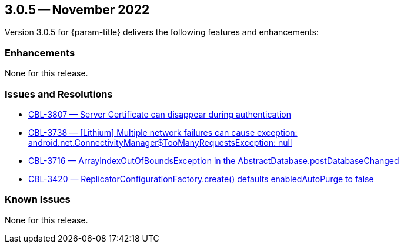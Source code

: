 



[#maint-3-0-5]
== 3.0.5 -- November 2022

Version 3.0.5 for {param-title} delivers the following features and enhancements:

=== Enhancements

None for this release.


=== Issues and Resolutions


* https://issues.couchbase.com/browse/CBL-3807[++CBL-3807 — Server Certificate can disappear during authentication++]

* https://issues.couchbase.com/browse/CBL-3738[++CBL-3738 — [Lithium] Multiple network failures can cause exception: android.net.ConnectivityManager$TooManyRequestsException: null++]

* https://issues.couchbase.com/browse/CBL-3716[++CBL-3716 — ArrayIndexOutOfBoundsException in the AbstractDatabase.postDatabaseChanged++]

* https://issues.couchbase.com/browse/CBL-3420[++CBL-3420 — ReplicatorConfigurationFactory.create() defaults enabledAutoPurge to false++]



=== Known Issues

None for this release.



